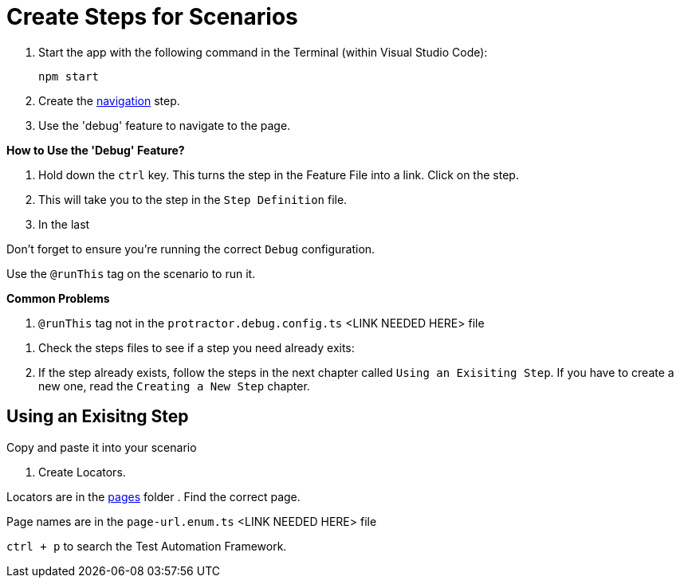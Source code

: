 = Create Steps for Scenarios

. Start the app with the following command in the Terminal (within Visual Studio Code):
+
 npm start
+
. Create the link:../steps/navigation.steps.feature[navigation] step.
. Use the 'debug' feature to navigate to the page.

====
*How to Use the 'Debug' Feature?*

. Hold down the `ctrl` key. This turns the step in the Feature File into a link. Click on the step.
. This will take you to the step in the `Step Definition` file.
. In the last 

Don't forget to ensure you're running the correct `Debug` configuration.

====

Use the `@runThis` tag on the scenario to run it.

====
*Common Problems*

. `@runThis` tag not in the `protractor.debug.config.ts` <LINK NEEDED HERE> file 

====

. Check the steps files to see if a step you need already exits:


. If the step already exists, follow the steps in the next chapter called `Using an Exisiting Step`. If you have to create a new one, read the `Creating a New Step` chapter.

== Using an Exisitng Step

Copy and paste it into your scenario

. Create Locators.

Locators are in the link:quote-engine-e2e/src/pages/[pages] folder  . Find the correct page.

Page names are in the `page-url.enum.ts` <LINK NEEDED HERE> file

`ctrl + p` to search the Test Automation Framework.